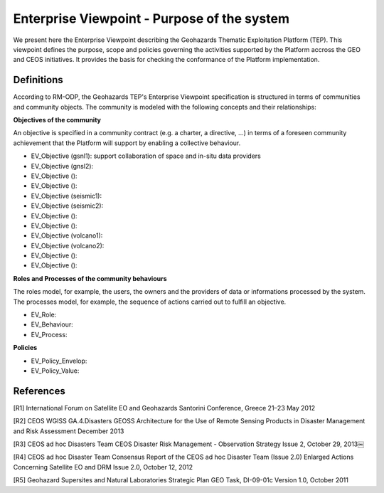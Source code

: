Enterprise Viewpoint - Purpose of the system
############################################

We present here the Enterprise Viewpoint describing the Geohazards Thematic Exploitation Platform (TEP). 
This viewpoint defines the purpose, scope and policies governing the activities supported by the Platform accross the GEO and CEOS initiatives.
It provides the basis for checking the conformance of the Platform implementation.

Definitions
-----------

According to RM-ODP, the Geohazards TEP's Enterprise Viewpoint specification is structured in terms of communities and community objects.
The community is modeled with the following concepts and their relationships:

**Objectives of the community**

An objective is specified in a community contract (e.g. a charter, a directive, ...) in terms of a foreseen community achievement that the Platform will support by enabling a collective behaviour.

* EV_Objective (gsnl1): support collaboration of space and in-situ data providers
* EV_Objective (gnsl2):
* EV_Objective ():
* EV_Objective ():
* EV_Objective (seismic1):
* EV_Objective (seismic2):
* EV_Objective ():
* EV_Objective ():
* EV_Objective (volcano1):
* EV_Objective (volcano2):
* EV_Objective ():
* EV_Objective ():

**Roles and Processes of the community behaviours**

The roles model, for example, the users, the owners and the providers of data or informations processed by the system.
The processes model, for example, the sequence of actions carried out to fulfill an objective.

* EV_Role:
* EV_Behaviour:
* EV_Process:

**Policies**

* EV_Policy_Envelop:
* EV_Policy_Value:


References
----------

[R1] International Forum on Satellite EO and Geohazards
Santorini Conference, Greece
21–23 May 2012

[R2] CEOS WGISS GA.4.Disasters 
GEOSS Architecture for the Use of Remote Sensing Products
in Disaster Management and Risk Assessment
December 2013

[R3] CEOS ad hoc Disasters Team
CEOS Disaster Risk Management - Observation Strategy
Issue 2,  October 29, 2013￼

[R4] CEOS ad hoc Disaster Team
Consensus Report of the CEOS ad hoc Disaster Team (Issue 2.0)
Enlarged Actions Concerning Satellite EO and DRM
Issue 2.0, October 12, 2012 

[R5] Geohazard Supersites and Natural Laboratories Strategic Plan
GEO Task, DI-09-01c
Version 1.0, October 2011



